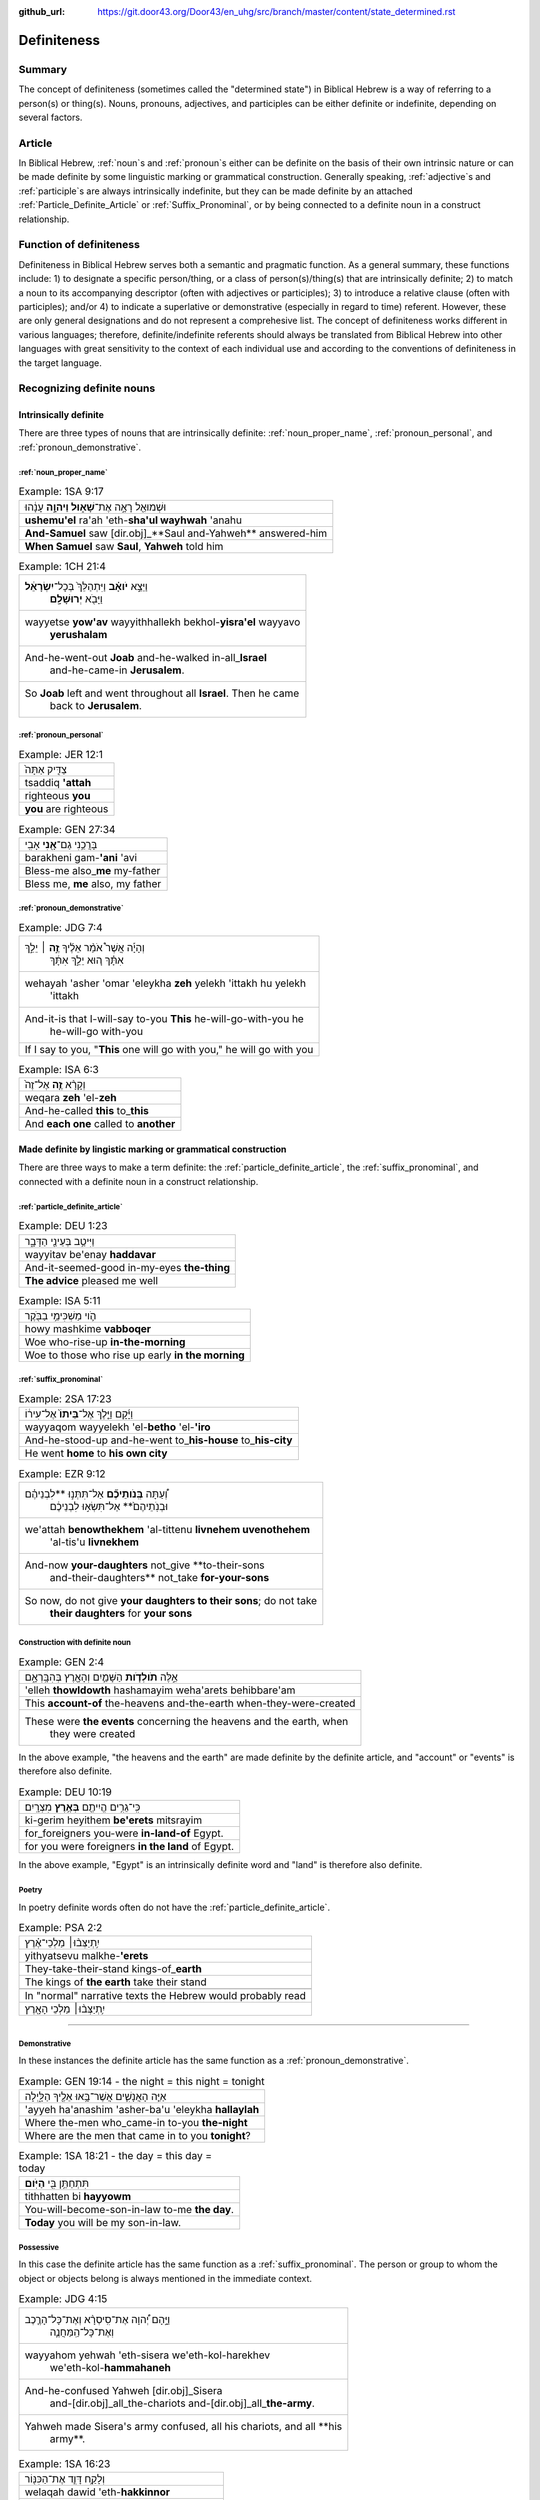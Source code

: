 :github_url: https://git.door43.org/Door43/en_uhg/src/branch/master/content/state_determined.rst

.. _state_determined:

Definiteness 
============

Summary
-------

The concept of definiteness (sometimes called the "determined state") in Biblical Hebrew is a way of referring to a person(s) or thing(s).  Nouns, pronouns, adjectives, and participles can be either definite or indefinite, depending on several factors.

Article
-------

In Biblical Hebrew, 
:ref:`noun`\s
and
:ref:`pronoun`\s
either can be definite on the basis of their own intrinsic nature or can be made definite by some linguistic marking or grammatical construction.  Generally speaking,  
:ref:`adjective`\s
and 
:ref:`participle`\s
are always intrinsically indefinite, but they can be made definite by an attached 
:ref:`Particle_Definite_Article`
or 
:ref:`Suffix_Pronominal`, 
or by being connected to a definite noun in a construct relationship.

Function of definiteness
------------------------

Definiteness in Biblical Hebrew serves both a semantic and pragmatic function.  As a general summary, these functions include: 1) to designate a specific person/thing, or a class of person(s)/thing(s) that are intrinsically definite; 2) to match a noun to its accompanying descriptor (often with adjectives or participles); 3) to introduce a relative clause (often with participles); and/or 4) to indicate a superlative or demonstrative (especially in regard to time) referent.  However, these are only general designations and do not represent a comprehesive list.  The concept of definiteness works different in various languages; therefore, definite/indefinite referents should always be translated from Biblical Hebrew into other languages with great sensitivity to the context of each individual use and according to the conventions of definiteness in the target language.

Recognizing definite nouns
--------------------------

Intrinsically definite
~~~~~~~~~~~~~~~~~~~~~~

There are three types of nouns that are intrinsically definite:
:ref:`noun_proper_name`,
:ref:`pronoun_personal`,
and :ref:`pronoun_demonstrative`.

:ref:`noun_proper_name`
^^^^^^^^^^^^^^^^^^^^^^^

.. csv-table:: Example: 1SA 9:17

  וּשְׁמוּאֵ֖ל רָאָ֣ה אֶת־\ **שָׁא֑וּל וַיהוָ֣ה** עָנָ֔הוּ
  **ushemu'el** ra'ah 'eth-**sha'ul wayhwah** 'anahu
  **And-Samuel** saw [dir.obj]\_**Saul and-Yahweh** answered-him
  "**When Samuel** saw **Saul**, **Yahweh** told him"

.. csv-table:: Example: 1CH 21:4

  "וַיֵּצֵ֣א **יֹואָ֗ב** וַיִּתְהַלֵּךְ֙ בְּכָל־\ **יִשְׂרָאֵ֔ל**
     וַיָּבֹ֖א **יְרוּשָׁלִָֽם**\ ׃"
  "wayyetse **yow'av** wayyithhallekh bekhol-\ **yisra'el** wayyavo
     **yerushalam**"
  "And-he-went-out **Joab** and-he-walked in-all\_\ **Israel**
     and-he-came-in **Jerusalem**."
  "So **Joab** left and went throughout all **Israel**. Then he came
     back to **Jerusalem**."

:ref:`pronoun_personal`
^^^^^^^^^^^^^^^^^^^^^^^

.. csv-table:: Example: JER 12:1

  צַדִּ֤יק אַתָּה֙
  tsaddiq **'attah**
  righteous **you**
  **you** are righteous

.. csv-table:: Example: GEN 27:34

  בָּרֲכֵ֥נִי גַם־\ **אָ֖נִי** אָבִֽי
  barakheni gam-\ **'ani** 'avi
  Bless-me also\_\ **me** my-father
  "Bless me, **me** also, my father"

.. _state_determined-demonstrative-pronouns:

:ref:`pronoun_demonstrative`
^^^^^^^^^^^^^^^^^^^^^^^^^^^^

.. csv-table:: Example: JDG 7:4

  "וְהָיָ֡ה אֲשֶׁר֩ אֹמַ֨ר אֵלֶ֜יךָ \ **זֶ֣ה** ׀ יֵלֵ֣ךְ
     אִתָּ֗ךְ ה֚וּא יֵלֵ֣ךְ אִתָּ֔ךְ"
  "wehayah 'asher 'omar 'eleykha **zeh** yelekh 'ittakh hu yelekh
     'ittakh"
  "And-it-is that I-will-say to-you **This** he-will-go-with-you he
     he-will-go with-you"
  "If I say to you, ""**This** one will go with you,"" he will go with you"

.. csv-table:: Example: ISA 6:3

  וְקָרָ֨א \ **זֶ֤ה** אֶל־זֶה֙
  weqara **zeh** 'el-**zeh**
  And-he-called **this** to\_\ **this**
  And **each one** called to **another**

Made definite by lingistic marking or grammatical construction
~~~~~~~~~~~~~~~~~~~~~~~~~~~~~~~~~~~~~~~~~~~~~~~~~~~~~~~~~~~~~~

There are three ways to make a term definite: the :ref:`particle_definite_article`,
the :ref:`suffix_pronominal`,
and connected with a definite noun in a construct relationship.

:ref:`particle_definite_article`
^^^^^^^^^^^^^^^^^^^^^^^^^^^^^^^^

.. csv-table:: Example: DEU 1:23

  וַיִּיטַ֥ב בְּעֵינַ֖י הַדָּבָ֑ר
  wayyitav be'enay **haddavar**
  And-it-seemed-good in-my-eyes **the-thing**
  **The advice** pleased me well

.. csv-table:: Example: ISA 5:11

  הֹ֛וי מַשְׁכִּימֵ֥י בַבֹּ֖קֶר
  howy mashkime **vabboqer**
  Woe who-rise-up **in-the-morning**
  Woe to those who rise up early **in the morning**

.. _state_determined-pronominal-suffix:

:ref:`suffix_pronominal`
^^^^^^^^^^^^^^^^^^^^^^^^

.. csv-table:: Example: 2SA 17:23

  וַיָּ֜קָם וַיֵּ֤לֶךְ אֶל־\ **בֵּיתוֹ֙** אֶל־עִיר֔וֹ
  wayyaqom wayyelekh 'el-**betho** 'el-**'iro**
  And-he-stood-up and-he-went to\_\ **his-house** to\_\ **his-city**
  He went **home** to **his own city**

.. csv-table:: Example: EZR 9:12

  "וְ֠עַתָּה **בְּֽנֹותֵיכֶ֞ם** אַל־תִּתְּנ֣וּ **לִבְנֵיהֶ֗ם
     וּבְנֹֽתֵיהֶם֙** אַל־תִּשְׂא֣וּ לִבְנֵיכֶ֔ם"
  "we'attah **benowthekhem** 'al-tittenu **livnehem uvenothehem**
     'al-tis'u **livnekhem**"
  "And-now **your-daughters** not\_give **to-their-sons
     and-their-daughters** not\_take **for-your-sons**"
  "So now, do not give **your daughters to their sons**; do not take
     **their daughters** for **your sons**"

Construction with definite noun
^^^^^^^^^^^^^^^^^^^^^^^^^^^^^^^

.. csv-table:: Example: GEN 2:4

  אֵ֣לֶּה **תֹולְדֹ֧ות** הַשָּׁמַ֛יִם וְהָאָ֖רֶץ בְּהִבָּֽרְאָ֑ם
  'elleh **thowldowth** hashamayim weha'arets behibbare'am
  This **account-of** the-heavens and-the-earth when-they-were-created
  "These were **the events** concerning the heavens and the earth, when
     they were created"

In the above example, "the heavens and the earth" are made definite by
the definite article, and "account" or "events" is therefore also definite.

.. csv-table:: Example: DEU 10:19

  כִּֽי־גֵרִ֥ים הֱיִיתֶ֖ם **בְּאֶ֥רֶץ** מִצְרָֽיִם׃
  ki-gerim heyithem **be'erets** mitsrayim
  for\_foreigners you-were **in-land-of** Egypt.
  for you were foreigners **in the land** of Egypt.

In the above example, "Egypt" is an intrinsically definite word and
"land" is therefore also definite.

Poetry
^^^^^^

In poetry definite words often do not have the
:ref:`particle_definite_article`.

.. csv-table:: Example: PSA 2:2

  יִ֥תְיַצְּב֨וּ׀ מַלְכֵי־אֶ֗רֶץ
  yithyatsevu malkhe-\ **'erets**
  They-take-their-stand kings-of\_\ **earth**
  The kings of **the earth** take their stand

   In "normal" narrative texts the Hebrew would probably read
   יִ֥תְיַצְּב֨וּ׀ מַלְכֵי הָאָ֖רֶץ

--------------

.. _state_determined-demonstrative:

Demonstrative
^^^^^^^^^^^^^

In these instances the definite article has the same function as a
:ref:`pronoun_demonstrative`.

.. csv-table:: Example: GEN 19:14 - the night = this night = tonight

  אַיֵּ֧ה הָאֲנָשִׁ֛ים אֲשֶׁר־בָּ֥אוּ אֵלֶ֖יךָ הַלָּ֑יְלָה
  'ayyeh ha'anashim 'asher-ba'u 'eleykha **hallaylah**
  Where the-men who\_came-in to-you **the-night**
  Where are the men that came in to you **tonight**?

.. csv-table:: Example: 1SA 18:21 - the day = this day = today

  תִּתְחַתֵּ֥ן בִּ֖י **הַיֹּֽום**\ ׃
  tithhatten bi **hayyowm**
  You-will-become-son-in-law to-me **the day**.
  **Today** you will be my son-in-law.

Possessive
^^^^^^^^^^

In this case the definite article has the same function as a :ref:`suffix_pronominal`.
The person or group to whom the object or objects belong is always
mentioned in the immediate context.

.. csv-table:: Example: JDG 4:15

  "וַיָּ֣הָם יְ֠הוָה אֶת־סִֽיסְרָ֨א וְאֶת־כָּל־הָרֶ֧כֶב
     וְאֶת־כָּל־הַֽמַּחֲנֶ֛ה"
  "wayyahom yehwah 'eth-sisera we'eth-kol-harekhev
     we'eth-kol-\ **hammahaneh**"
  "And-he-confused Yahweh [dir.obj]\_Sisera
     and-[dir.obj]\_all\_the-chariots and-[dir.obj]\_all\_\ **the-army**."
  "Yahweh made Sisera's army confused, all his chariots, and all **his
     army**."

.. csv-table:: Example: 1SA 16:23

  וְלָקַ֥ח דָּוִ֛ד אֶת־הַכִּנּ֖וֹר
  welaqah dawid 'eth-**hakkinnor**
  and-he-took David [dir.obj]\_**the-harp**
  David took **his harp**

Already mentioned
^^^^^^^^^^^^^^^^^

If an item has been mentioned before, it can take the article later as a
short reference.

.. csv-table:: Example: 1KI 3:24

  וַיֹּ֥אמֶר הַמֶּ֖לֶךְ קְח֣וּ לִי־חָ֑רֶב וַיָּבִ֥אוּ \ **הַחֶ֖רֶב** לִפְנֵ֥י הַמֶּֽלֶךְ
  "wayyomer hammelekh qehu li-harev wayyavi'u **haherev** lifne
     hammelekh"
  "And-he-said the-king take to-me\_sword and-they-brought **the-sword**
     before the-king."
  "The king said, ""Bring me a sword."" So they brought **a sword** before
     the king."

.. csv-table:: Example: ZEC 3:5

  "וָאֹמַ֕ר יָשִׂ֛ימוּ צָנִ֥יף טָהֹ֖ור עַל־רֹאשֹׁ֑ו וַיָּשִׂימוּ֩
     **הַצָּנִ֨יף הַטָּהֹ֜ור** עַל־רֹאשֹׁ֗ו"
  "wa'omar yasimu tsanif tahowr 'al-roshow wayyasimu **hatsanif
     hattahowr** 'al-roshow"
  "And-I-said put turban clean on\_his-head and-they-put **the-turban
     the-clean** on\_his-head"
  "I said, ""Let them put a clean turban on his head!"" So they set **a
     clean turban** on his head"

Well known fact
^^^^^^^^^^^^^^^

.. csv-table:: Example: GEN 22:6

  וַיִּקַּ֨ח אַבְרָהָ֜ם אֶת־עֲצֵ֣י הָעֹלָ֗ה ... וַיִּקַּ֣ח בְּיָד֔וֹ אֶת־\ **הָאֵ֖שׁ** וְאֶת־הַֽמַּאֲכֶ֑לֶת
  "wayyiqqah 'avraham 'eth-'atse ha'olah ... wayyiqqah beyado
     'eth-**ha'esh** we'eth-\ **hamma'akheleth**"
  "And-he-took Abraham [dir.obj]\_wood-for the-burnt-offering ...
     and-he-took in-his-hand [dir.obj]\_**the-fire**
     and-[dir.obj]\_\ **the-knife**"
  "Then Abraham took the wood for the burnt offering ... he took in his
     own hand **the fire** and **the knife**"

Vocative
^^^^^^^^

Vocative means that you speak to someone directly. In older English this
is sometimes done with "oh", in modern English there is no special way
to mark direct address.

.. csv-table:: Example: 1SA 17:58

  בֶּן־מִ֥י אַתָּ֖ה הַנָּ֑עַר
  ben-mi 'attah **hanna'ar**
  Son-of\_whom you **the-young-man**
  "Whose son are you, **young man**?"

.. csv-table:: Example: 2KI 6:26

  הוֹשִׁ֖יעָה אֲדֹנִ֥י הַמֶּֽלֶךְ
  hoshi'ah 'adoni **hammelekh**
  Help my-lord **the-king**
  "Help, my master, **king**"

Unique objects
^^^^^^^^^^^^^^

A small number of unique objects in the universe (almost) always receive
a definite article.

.. csv-table:: Example: 2KI 3:22

  וְהַשֶּׁ֖מֶשׁ זָרְחָ֣ה עַל־הַמָּ֑יִם
  **wehashemesh** zorhah 'al-**hammayim**
  **and-the-sun** shone on\_\ **the-water**.
  **and the sun** reflected on **the water**.

   Unique object: "the sun"

.. csv-table:: Example: NEH 9:6

  "עָשִׂ֡יתָ אֶֽת־\ **הַשָּׁמַיִם֩** שְׁמֵ֨י **הַשָּׁמַ֜יִם**
     וְכָל־צְבָאָ֗ם **הָאָ֜רֶץ** וְכָל־אֲשֶׁ֤ר עָלֶ֨יהָ֙"
  "'asitha 'eth-**hashamayim** sheme **hashamayim** wekhol-tseva'am
     **ha'arets** wekhol-'asher 'aleyha"
  "You-have-made [dir.obj]\_**the-heavens** heaven-of **the-heavens**
     en-all\_their-host **the-earth** en-all\_that-is on-it"
  "You have made **heaven**, **the** highest **heavens**, with all their
     host, and **the earth** and everything on it"

   Unique objects: "the heavens" and "the earth"

Classes
^^^^^^^

Sometimes a person or a group belongs to a class or a type of people, or
an object is made of a class or a type of material.

People
''''''

.. csv-table:: Example: GEN 18:25

  וְהָיָ֥ה כַצַּדִּ֖יק כָּרָשָׁ֑ע
  wehayah **khatsaddiq karasha'**
  and-they-are **like-the-righteous like-the-wicked**
  "so that **the righteous** should be treated **the same as the
     wicked**"

   The definite article is incorporated in the prepositions כַ and כָּ
   (like).

.. csv-table:: Example: JOS 8:19

  וְהָאֹורֵ֡ב קָם֩ מְהֵרָ֨ה מִמְּקֹומֹ֤ו
  **weha'owrev** qam meherah mimmeqowmow
  **And-the-people-laying-in-ambush** stood quickly from-their-place
  **The soldiers hiding in ambush** quickly rushed out of their place

   The word "people laying in ambush" is a
   :ref:`participle_active`
   (see below).

Material
''''''''

.. csv-table:: Example: 1KI 15:18

  וַיִּקַּ֣ח אָ֠סָא אֶת־כָּל־הַכֶּ֨סֶף וְהַזָּהָ֜ב
  wayyiqqah 'asa 'eth-kol-**hakkesef wehazzahav**
  And-he-took Asa [dir.obj]\_all\_**the-silver and-the-gold**
  Then Asa took all **the silver and gold**

.. csv-table:: Example: 1CH 29:2

  "הֲכִינֹ֣ותִי לְבֵית־אֱלֹהַ֗י הַזָּהָ֣ב׀ לַ֠זָּהָב וְהַכֶּ֨סֶף
     לַכֶּ֜סֶף וְהַנְּחֹ֣שֶׁת לַנְּחֹ֗שֶׁת הַבַּרְזֶל֙ לַבַּרְזֶ֔ל
     וְהָעֵצִ֖ים לָעֵצִ֑ים"
  "hakhinowthi leveth-'elohay **hazzahav lazzahov wehakkesef lakkesef
     wehannehosheth lannehosheth habbarzel labbarzel weha'etsim la'etsim**"
  "I-have-provided for-house-of\_my-God **the-gold for-the-gold
     and-the-silver for-the-silver and-the-bronze for-the-bronze the-iron
     for-the-iron and-the-wood for-the-wood**."
  "I have provided for the temple of my God: **gold for the things to be
     made of gold, silver for the things to be made of silver, bronze for
     the things to be made of bronze, iron for the things to be made of
     iron, and wood for the things to be made of wood**."

With :ref:`adjective`
~~~~~~~~~~~~~~~~~~~~~

:ref:`adjective-attributive`
^^^^^^^^^^^^^^^^^^^^^^^^^^^^

When a
:ref:`noun_common`
is followed by an adjective and both words are definite, the adjective describes an attribute of the noun.

.. csv-table:: Example: JOS 21:45

  מִכֹּל֙ הַדָּבָ֣ר הַטֹּ֔וב
  mikkol **haddavar hattowv**
  of-all **the-word the-good**
  among all **the good promises**

.. csv-table:: Example: DEU 7:19

  הַמַּסֹּ֨ת הַגְּדֹלֹ֜ת אֲשֶׁר־רָא֣וּ עֵינֶ֗יךָ
  **hammassoth haggedoloth** 'asher-ra'u 'eneykha
  **the-sufferings the-great** which\_saw your-eyes
  **the great sufferings** that your eyes saw

:ref:`adjective-superlative`
^^^^^^^^^^^^^^^^^^^^^^^^^^^^

When two or more items are compared and one of the items is the most
extreme in one aspect, the definite article plays a part.

.. csv-table:: Example: 1SA 16:11

  עֹ֚וד שָׁאַ֣ר **הַקָּטָ֔ן** וְהִנֵּ֥ה רֹעֶ֖ה בַּצֹּ֑אן
  'owd sha'ar **haqqatan** wehinneh ro'eh batson
  Still remains **the-youngest** and-see tending to-the-sheep.
  "There remains yet **the youngest**, but he is tending the sheep."

.. csv-table:: Example: SNG 1:8

  הַיָּפָ֖ה בַּנָּשִׁ֑ים
  **hayyafah** bannashim
  **the-fair** among-the-women
  **the fairest** among women

Distinctive
~~~~~~~~~~~

.. csv-table:: Example: 1KI 18:39

  יְהוָ֖ה ה֥וּא **הָאֱלֹהִֽים**\ ׃
  yhwh hu **ha'elohim**
  Yahweh he **the-God**.
  "Yahweh, he is **God**!"

Generic classes
~~~~~~~~~~~~~~~

.. csv-table:: Example: GEN 8:7

  וַיְשַׁלַּ֖ח אֶת־הָֽעֹרֵ֑ב
  wayshallah 'eth-**ha'orev**
  He-sent [dir.obj]\_**the-raven**
  He sent out **a raven**

Relative
~~~~~~~~

When the definite article is used in front of a
:ref:`verb`,
it functions like a :ref:`particle_relative`.

With :ref:`participle_passive`
^^^^^^^^^^^^^^^^^^^^^^^^^^^^^^

.. csv-table:: Example: GEN 12:7

  לַיהוָ֖ה \ **הַנִּרְאֶ֥ה** אֵלָֽיו
  layhwah **hannir'eh** 'elayw
  to-Yahweh **the-appeared** to-him
  "to Yahweh, **who had appeared** to him"

.. csv-table:: Example: JOS 8:19

  וְהָאֹורֵ֡ב קָם֩ מְהֵרָ֨ה מִמְּקֹומֹ֤ו
  **weha'owrev** qam meherah mimmeqowmow
  "**And-those-who-were-laying-in-ambush** stood quickly
     from-their-place"
  **The soldiers hiding in ambush** quickly rushed out of their place

With :ref:`verb-finite-verbs`
^^^^^^^^^^^^^^^^^^^^^^^^^^^^^

.. csv-table:: Example: JOS 10:24

  הֶהָלְכ֣וּא אִתּ֔וֹ
  **heholkhu** 'itto
  **the-walked** with-him
  **who had gone** with him
